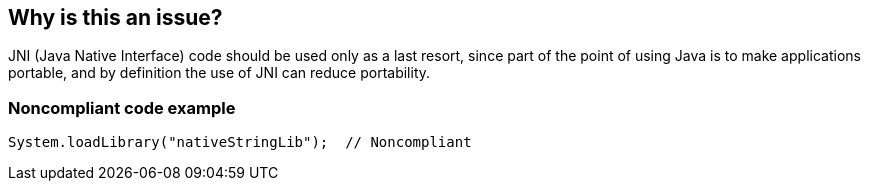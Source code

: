 == Why is this an issue?

JNI (Java Native Interface) code should be used only as a last resort, since part of the point of using Java is to make applications portable, and by definition the use of JNI can reduce portability.


=== Noncompliant code example

[source,java]
----
System.loadLibrary("nativeStringLib");  // Noncompliant
----



ifdef::env-github,rspecator-view[]

'''
== Implementation Specification
(visible only on this page)

=== Message

Remove this use of the Java Native Interface.


'''
== Comments And Links
(visible only on this page)

=== on 16 Jun 2015, 17:06:50 Nicolas Peru wrote:
looks good.

endif::env-github,rspecator-view[]
